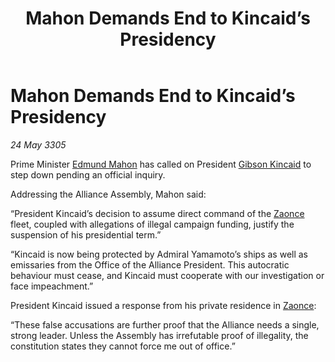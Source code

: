 :PROPERTIES:
:ID:       6b28369d-25b9-403f-953a-6ad6b76afb12
:END:
#+title: Mahon Demands End to Kincaid’s Presidency
#+filetags: :Alliance:galnet:

* Mahon Demands End to Kincaid’s Presidency

/24 May 3305/

Prime Minister [[id:da80c263-3c2d-43dd-ab3f-1fbf40490f74][Edmund Mahon]] has called on President [[id:8520e75f-0479-42c5-9083-f9abfbad721e][Gibson Kincaid]] to step down pending an official inquiry. 

Addressing the Alliance Assembly, Mahon said: 

“President Kincaid’s decision to assume direct command of the [[id:4c65480c-a87b-421b-a91a-f1f1f8ecb737][Zaonce]] fleet, coupled with allegations of illegal campaign funding, justify the suspension of his presidential term.” 

“Kincaid is now being protected by Admiral Yamamoto’s ships as well as emissaries from the Office of the Alliance President. This autocratic behaviour must cease, and Kincaid must cooperate with our investigation or face impeachment.” 

President Kincaid issued a response from his private residence in [[id:4c65480c-a87b-421b-a91a-f1f1f8ecb737][Zaonce]]: 

“These false accusations are further proof that the Alliance needs a single, strong leader. Unless the Assembly has irrefutable proof of illegality, the constitution states they cannot force me out of office.”
